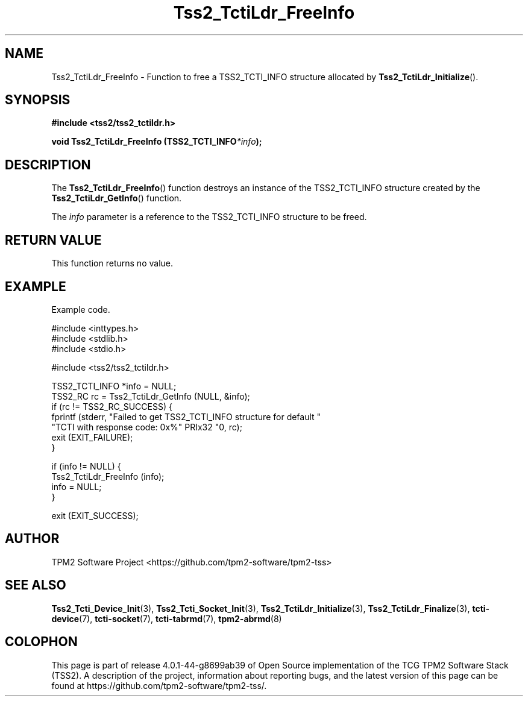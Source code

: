 .\" Process this file with
.\" groff -man -Tascii foo.1
.\"
.TH Tss2_TctiLdr_FreeInfo 3 "JUNE 2019" "TPM2 Software Stack"
.SH NAME
Tss2_TctiLdr_FreeInfo \- Function to free a TSS2_TCTI_INFO structure
allocated by
.BR Tss2_TctiLdr_Initialize ().
.SH SYNOPSIS
.B #include <tss2/tss2_tctildr.h>
.sp
.sp
.BI "void Tss2_TctiLdr_FreeInfo (TSS2_TCTI_INFO" "*info" ");"
.sp
.SH DESCRIPTION
The
.BR Tss2_TctiLdr_FreeInfo ()
function destroys an instance of the TSS2_TCTI_INFO structure created by
the
.BR Tss2_TctiLdr_GetInfo ()
function.
.sp
The
.I info
parameter is a reference to the TSS2_TCTI_INFO structure to be freed.
.sp

.SH RETURN VALUE
This function returns no value.
.SH EXAMPLE
Example code.
.sp
.nf
#include <inttypes.h>
#include <stdlib.h>
#include <stdio.h>

#include <tss2/tss2_tctildr.h>

TSS2_TCTI_INFO *info = NULL;
TSS2_RC rc = Tss2_TctiLdr_GetInfo (NULL, &info);
if (rc != TSS2_RC_SUCCESS) {
    fprintf (stderr, "Failed to get TSS2_TCTI_INFO structure for default "
             "TCTI with response code: 0x%" PRIx32 "\n", rc);
    exit (EXIT_FAILURE);
}

if (info != NULL) {
    Tss2_TctiLdr_FreeInfo (info);
    info = NULL;
}

exit (EXIT_SUCCESS);
.fi
.SH AUTHOR
TPM2 Software Project <https://github.com/tpm2-software/tpm2-tss>
.SH "SEE ALSO"
.BR Tss2_Tcti_Device_Init (3),
.BR Tss2_Tcti_Socket_Init (3),
.BR Tss2_TctiLdr_Initialize (3),
.BR Tss2_TctiLdr_Finalize (3),
.BR tcti-device (7),
.BR tcti-socket (7),
.BR tcti-tabrmd (7),
.BR tpm2-abrmd (8)
.SH COLOPHON
This page is part of release 4.0.1-44-g8699ab39 of Open Source implementation of the
TCG TPM2 Software Stack (TSS2). A description of the project, information
about reporting bugs, and the latest version of this page can be found at
\%https://github.com/tpm2-software/tpm2-tss/.

